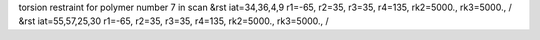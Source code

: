 torsion restraint for polymer number 7 in scan
&rst iat=34,36,4,9 r1=-65, r2=35, r3=35, r4=135, rk2=5000., rk3=5000., /
&rst iat=55,57,25,30 r1=-65, r2=35, r3=35, r4=135, rk2=5000., rk3=5000., /
